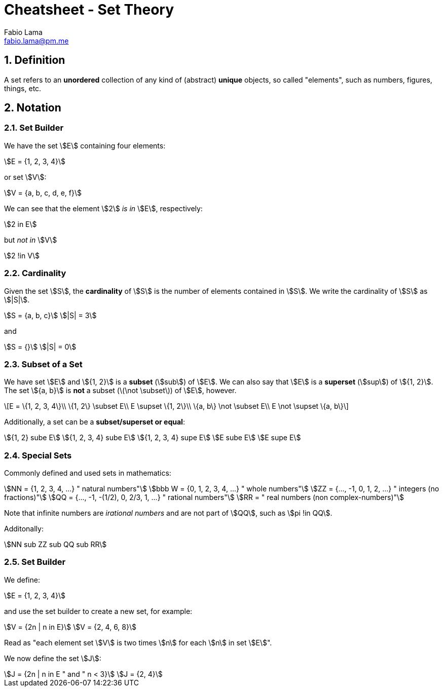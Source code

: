 = Cheatsheet - Set Theory
Fabio Lama <fabio.lama@pm.me>
:description: Module: CM1020- Discrete Mathematics, started 25. October 2022
:doctype: article
:sectnums: 4
:toclevels: 4
:stem:

== Definition

A set refers to an **unordered** collection of any kind of (abstract) **unique**
objects, so called "elements", such as numbers, figures, things, etc.

== Notation

=== Set Builder

We have the set stem:[E] containing four elements:

[stem]
++++
E = {1, 2, 3, 4}
++++

or set stem:[V]:

[stem]
++++
V = {a, b, c, d, e, f}
++++

We can see that the element stem:[2] _is in_ stem:[E], respectively:

[stem]
++++
2 in E
++++

but _not in_ stem:[V]

[stem]
++++
2 !in V
++++

=== Cardinality

Given the set stem:[S], the **cardinality** of stem:[S] is the number of
elements contained in stem:[S]. We write the cardinality of stem:[S] as
stem:[|S|].

[stem]
++++
S = {a, b, c}\
|S| = 3
++++

and

[stem]
++++
S = {}\
|S| = 0
++++

=== Subset of a Set

We have set stem:[E] and stem:[{1, 2}] is a **subset** (stem:[sub]) of stem:[E].
We can also say that stem:[E] is a **superset** (stem:[sup]) of stem:[{1, 2}].
The set stem:[{a, b}] is **not** a subset (latexmath:[\not \subset]) of stem:[E],
however.

[latexmath]
++++
E = \{1, 2, 3, 4\}\\
\{1, 2\} \subset E\\
E \supset \{1, 2\}\\
\{a, b\} \not \subset E\\
E \not \supset \{a, b\}
++++

Additionally, a set can be a **subset/superset or equal**:

[stem]
++++
{1, 2} sube E\
{1, 2, 3, 4} sube E\
{1, 2, 3, 4} supe E\
E sube E\
E supe E
++++

=== Special Sets

Commonly defined and used sets in mathematics:

[stem]
++++
NN = {1, 2, 3, 4, ...} " natural numbers"\
bbb W = {0, 1, 2, 3, 4, ...} " whole numbers"\
ZZ = {..., -1, 0, 1, 2, ...} " integers (no fractions)"\
QQ = {..., -1, -(1/2), 0, 2/3, 1, ...} " rational numbers"\
RR = " real numbers (non complex-numbers)"
++++

Note that infinite numbers are _irational numbers_ and are not part of
stem:[QQ], such as stem:[pi !in QQ].

Additonally:

[stem]
++++
NN sub ZZ sub QQ sub RR
++++

=== Set Builder

We define:

[stem]
++++
E = {1, 2, 3, 4}
++++

and use the set builder to create a new set, for example:

[stem]
++++
V = {2n | n in E}\
V = {2, 4, 6, 8}
++++

Read as "each element set stem:[V] is two times stem:[n] for each stem:[n] in
set stem:[E]".

We now define the set stem:[J]:

[stem]
++++
J = {2n | n in E " and " n < 3}\
J = {2, 4}
++++
